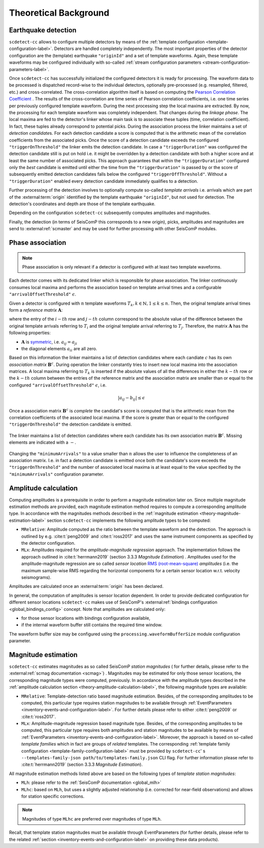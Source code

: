 .. _theoretical-background-label:

Theoretical Background
======================

.. _theory-earthquake-detection-label:

Earthquake detection
--------------------

.. image:: media/scdetect-cc-workflow.png
   :width: 500
   :align: center
   :alt: scdetect-cc workflow


``scdetect-cc`` allows to configure multiple detectors by means of the
:ref:`template configuration <template-configuration-label>`. Detectors are
handled completely independently. The most important properties of the detector
configuration are the (template) earthquake ``"originId"`` and a set of
template waveforms. Again, these template waveforms may be configured
individually with so-called :ref:`stream configuration parameters
<stream-configuration-parameters-label>`.

Once ``scdetect-cc`` has successfully initialized the configured detectors it is
ready for processing. The waveform data to be processed is dispatched
record-wise to the individual detectors, optionally pre-processed (e.g.
resampled, filtered, etc.) and cross-correlated. The cross-correlation
algorithm itself is based on computing the `Pearson Correlation Coefficient
<https://en.wikipedia.org/wiki/Pearson_correlation_coefficient>`_
. The results of the cross-correlation are time series of Pearson correlation
coefficients, i.e. one time series per previously configured template waveform.
During the next processing step the local maxima are extracted. By now, the
processing for each template waveform was completely independent. That changes
during the *linkage phase*. The local maxima are fed to the detector's linker
whose main task is to associate these tuples (time, correlation coefficient).
In fact, these tuples already correspond to potential picks. During the
association process the linker maintains a set of *detection candidate*\s. For
each detection candidate a score is computed that is the arithmetic mean of
the correlation coefficients from the associated picks. Once the score of a
detection candidate exceeds the configured ``"triggerOnThreshold"`` the linker
emits the detection candidate. In case a ``"triggerDuration"`` was configured the
detection candidate still is put on hold i.e. it might be overridden by a
detection candidate with both a higher score and at least the same number of
associated picks. This approach guarantees that within the
``"triggerDuration"`` configured only the *best* candidate is emitted until
either the time from the ``"triggerDuration"`` is passed by or the score of
subsequently emitted detection candidates falls below the configured
``"triggerOffThreshold"``. Without a ``"triggerDuration"`` enabled every
detection candidate immediately qualifies to a detection.

Further processing of the detection involves to optionally compute so-called
*template arrivals* i.e. arrivals which are part of the :external:term:`origin`
identified by the template earthquake ``"originId"``, but not used for
detection. The detection's coordinates and depth are those of the template
earthquake.

Depending on the configuration ``scdetect-cc`` subsequently computes amplitudes
and magnitudes.

Finally, the detection (in terms of SeisComP this corresponds to a new origin),
picks, amplitudes and magnitudes are send to :external:ref:`scmaster` and may
be used for further processing with other SeisComP modules.


.. _theory-phase-association-label:

Phase association
-----------------

.. note::

  Phase association is only relevant if a detector is configured with at least
  two template waveforms.


Each detector comes with its dedicated linker which is responsible for phase
association. The linker continuously consumes local maxima and performs the
association based on template arrival times and a configurable
``"arrivalOffsetThreshold"`` :math:`\epsilon`.

Given a detector is configured with :math:`n` template waveforms :math:`T_k, k
\in \mathbb{N}, 1 \leq k \leq n`. Then, the original template arrival times
form a *reference matrix* :math:`\mathbf{A}`:

.. image:: media/scdetect-cc-pot.svg
   :width: 500
   :align: center
   :alt: scdetect-cc POT

where the entry of the :math:`i-th` row and :math:`j-th` column correspond to
the absolute value of the difference between the original template arrivals
referring to :math:`T_i` and the original template arrival referring to
:math:`T_j`. Therefore, the matrix :math:`\mathbf{A}` has the following
properties:

- :math:`\mathbf{A}` is `symmetric
  <https://en.wikipedia.org/wiki/Symmetric_matrix>`_, i.e. :math:`a_{ij} =
  a_{ji}`
- the diagonal elements :math:`a_{ii}` are all zero.

Based on this information the linker maintains a list of detection candidates
where each candiate :math:`c` has its own *association matrix*
:math:`\mathbf{B}^c`. During operation the linker constantly tries to insert
new local maxima into the association matrices. A local maxima referring to
:math:`T_k` is inserted if the absolute values of all the differences in either
the :math:`k-th` row or the :math:`k-th` column between the entries of the
reference matrix and the association matrix are smaller than or equal to the
configured ``"arrivalOffsetThreshold"`` :math:`\epsilon`, i.e.

.. math::

  \left|a_{ij} - b_{ij}\right| \leq \epsilon


Once a association matrix :math:`\mathbf{B}^c` is *complete* the candidat's
score is computed that is the arithmetic mean from the correlation coefficients
of the associated local maxima. If the score is greater than or equal to the
configured ``"triggerOnThreshold"`` the detection candidate is emitted.

.. figure:: media/scdetect-cc-linking.svg
   :width: 500
   :align: center
   :alt: scdetect-cc linking

   The linker maintains a list of detection candidates where each candidate
   has its own association matrix :math:`\mathbf{B}^c`. Missing elements are
   indicated with a :math:`-`.

Changing the ``"minimumArrivals"`` to a value smaller than :math:`n` allows the
user to influence the completeness of an association matrix. I.e. in fact a
detection candidate is emitted once both the candidate's score exceeds the
``"triggerOnThreshold"`` and the number of associated local maxima is at least
equal to the value specified by the ``"minimumArrivals"`` configuration
parameter.


.. _theory-amplitude-calculation-label:

Amplitude calculation
---------------------

Computing amplitudes is a prerequisite in order to perform a magnitude
estimation later on. Since multiple magnitude estimation methods are provided,
each magnitude estimation method requires to compute a corresponding amplitude
type. In accordance with the magnitudes methods described in
the :ref:`magnitude estimation <theory-magnitude-estimation-label>` section ``scdetect-cc``
implements the following amplitude types to be computed:


* 
  ``MRelative``\ : Amplitude computed as the ratio between the template waveform and
  the detection. The approach is outlined by e.g. :cite:t:`peng2009` and
  :cite:t:`ross2017` and uses the same instrument components as specified by
  the detector configuration.

* 
  ``MLx``\ : Amplitudes required for the *amplitude-magnitude regression* approach.
  The implementation follows the approach outlined
  in :cite:t:`herrmann2019` (section 3.3.3 *Magnitude Estimation*\ )
  . Amplitudes used for the amplitude-magnitude regression are so called *sensor
  location* `RMS (root-mean-square) <https://en.wikipedia.org/wiki/Root_mean_square>`_
  *amplitudes* (i.e. the maximum sample-wise RMS regarding the horizontal
  components for a certain sensor location w.r.t. velocity seismograms).

Amplitudes are calculated once an :external:term:`origin` has been declared.

In general, the computation of amplitudes is sensor location dependent. In order
to provide dedicated configuration for different sensor locations ``scdetect-cc``
makes use of
SeisComP's :external:ref:`bindings configuration <global_bindings_config>`
concept. Note that amplitudes are calculated only:


* for those sensor locations with bindings configuration available,
* if the internal waveform buffer still contains the required time window.

The waveform buffer size may be configured using
the ``processing.waveformBufferSize`` module configuration parameter.

.. _theory-magnitude-estimation-label:

Magnitude estimation
--------------------

``scdetect-cc`` estimates magnitudes as so called SeisComP *station magnitudes* (
for further details, please refer to the :external:ref:`scmag documentation <scmag>`)
. Magnitudes may be estimated for only those sensor locations, the corresponding
magnitude types were computed, previously. In accordance with the amplitude
types described in the :ref:`amplitude calculation section <theory-amplitude-calculation-label>`,
the following magnitude types are available:


* 
  ``MRelative``\ : Template-detection ratio based magnitude estimation. Besides, of
  the corresponding amplitudes to be computed, this particular type requires
  station magnitudes to be available
  through :ref:`EventParameters <inventory-events-and-configuration-label>`.
  For further details please refer to either :cite:t:`peng2009` or
  :cite:t:`ross2017`.

* 
  ``MLx``\ : Amplitude-magnitude regression based magnitude type. Besides, of the
  corresponding amplitudes to be computed, this particular type requires both
  amplitudes and station magnitudes to be available by means
  of :ref:`EventParameters <inventory-events-and-configuration-label>`. Moreover, the
  approach is based on so-called *template families* which in fact are groups of
  *related* templates. The
  corresponding :ref:`template family configuration <template-family-configuration-label>`
  must be provided by ``scdetect-cc``\ '
  s ``--templates-family-json path/to/templates-family.json`` CLI flag. For
  further information please refer to :cite:t:`herrmann2019` (section 3.3.3
  *Magnitude Estimation*).

All magnitude estimation methods listed above are based on the following types
of *template station magnitudes*\ :


* 
  ``MLh``: please refer to the :ref:`SeisComP documentation <global_mlh>`

* 
  ``MLhc``\ : based on ``MLh``\ , but uses a slightly adjusted relationship (i.e.
  corrected for near-field observations) and allows for station specific
  corrections.

.. note::

   Magnitudes of type ``MLhc`` are preferred over magnitudes of type ``MLh``.


Recall, that template station magnitudes must be available through
EventParameters (for further details, please refer to the related :ref:`section
<inventory-events-and-configuration-label>` on providing these data products).

